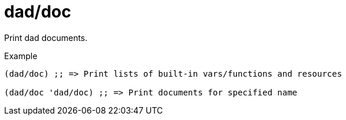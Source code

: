 = dad/doc
// {{{

Print dad documents.

[source,clojure]
.Example
----
(dad/doc) ;; => Print lists of built-in vars/functions and resources

(dad/doc 'dad/doc) ;; => Print documents for specified name
----
// }}}
